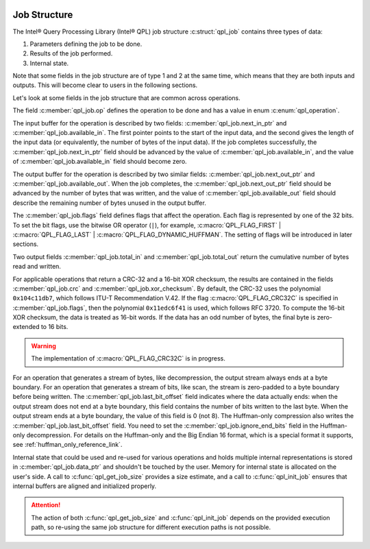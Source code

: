  .. ***************************************************************************
 .. * Copyright (C) 2022 Intel Corporation
 .. *
 .. * SPDX-License-Identifier: MIT
 .. ***************************************************************************/


Job Structure
#############


The Intel® Query Processing Library (Intel® QPL)
job structure :c:struct:`qpl_job` contains three types of data:

1. Parameters defining the job to be done.

2. Results of the job performed.

3. Internal state.

Note that some fields in the job structure are of type 1 and 2 at the
same time, which means that they are both inputs and outputs. This will
become clear to users in the following sections.

Let's look at some fields in the job structure that are common across operations.

The field :c:member:`qpl_job.op` defines the operation to be done and has a
value in enum :c:enum:`qpl_operation`.

The input buffer for the operation is described by two fields:
:c:member:`qpl_job.next_in_ptr` and :c:member:`qpl_job.available_in`. The
first pointer points to the start of the input data, and the second gives the
length of the input data (or equivalently, the number of bytes of the input
data). If the job completes successfully, the :c:member:`qpl_job.next_in_ptr`
field should be advanced by the value of :c:member:`qpl_job.available_in`,
and the value of :c:member:`qpl_job.available_in` field should become zero.

The output buffer for the operation is described by two similar fields:
:c:member:`qpl_job.next_out_ptr` and :c:member:`qpl_job.available_out`.
When the job completes, the :c:member:`qpl_job.next_out_ptr` field should
be advanced by the number of bytes that was written, and the value of
:c:member:`qpl_job.available_out` field should describe the remaining number
of bytes unused in the output buffer.

The :c:member:`qpl_job.flags` field defines flags that affect the operation.
Each flag is represented by one of the 32 bits. To set the bit flags, use the
bitwise OR operator (``|``), for example,
:c:macro:`QPL_FLAG_FIRST` | :c:macro:`QPL_FLAG_LAST` | :c:macro:`QPL_FLAG_DYNAMIC_HUFFMAN`.
The setting of flags will be introduced in later sections.

Two output fields :c:member:`qpl_job.total_in` and :c:member:`qpl_job.total_out`
return the cumulative number of bytes read and written.

For applicable operations that return a CRC-32 and a 16-bit XOR checksum, the
results are contained in the fields :c:member:`qpl_job.crc` and
:c:member:`qpl_job.xor_checksum`. By default, the CRC-32 uses the polynomial
``0x104c11db7``, which follows ITU-T Recommendation V.42. If the flag
:c:macro:`QPL_FLAG_CRC32C` is specified in :c:member:`qpl_job.flags`, then the
polynomial ``0x11edc6f41`` is used, which follows RFC 3720. To compute the
16-bit XOR checksum, the data is treated as 16-bit words. If the data has an
odd number of bytes, the final byte is zero-extended to 16 bits.

.. warning::

    The implementation of :c:macro:`QPL_FLAG_CRC32C` is in progress.

For an operation that generates a stream of bytes, like decompression, the
output stream always ends at a byte boundary. For an operation that generates a
stream of bits, like scan, the stream is zero-padded to a byte boundary
before being written. The :c:member:`qpl_job.last_bit_offset` field indicates
where the data actually ends: when the output stream does not end at a byte
boundary, this field contains the number of bits written to the last byte.
When the output stream ends at a byte boundary, the value of this field is 0 (not 8).
The Huffman-only compression also writes the :c:member:`qpl_job.last_bit_offset` field.
You need to set the :c:member:`qpl_job.ignore_end_bits` field in the Huffman-only
decompression. For details on the Huffman-only and the Big Endian 16 format, which is
a special format it supports, see :ref:`huffman_only_reference_link`.

Internal state that could be used and re-used for various operations and holds
multiple internal representations is stored in :c:member:`qpl_job.data_ptr`
and shouldn't be touched by the user. Memory for internal state is allocated
on the user's side. A call to :c:func:`qpl_get_job_size` provides a size estimate,
and a call to :c:func:`qpl_init_job` ensures that internal buffers are aligned
and initialized properly.

.. attention::

    The action of both :c:func:`qpl_get_job_size` and :c:func:`qpl_init_job` depends on
    the provided execution path, so re-using the same job structure
    for different execution paths is not possible.

